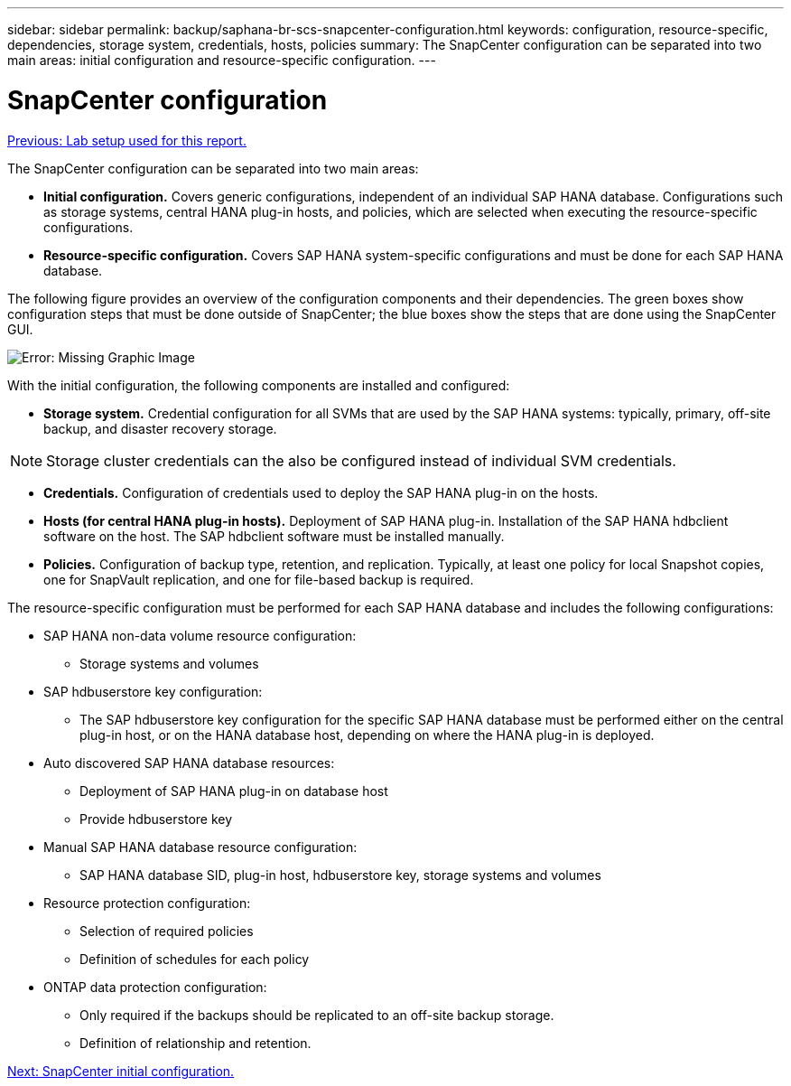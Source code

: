 ---
sidebar: sidebar
permalink: backup/saphana-br-scs-snapcenter-configuration.html
keywords: configuration, resource-specific, dependencies, storage system, credentials, hosts, policies
summary: The SnapCenter configuration can be separated into two main areas: initial configuration and resource-specific configuration.
---

= SnapCenter configuration
:hardbreaks:
:nofooter:
:icons: font
:linkattrs:
:imagesdir: ./../media/

//
// This file was created with NDAC Version 2.0 (August 17, 2020)
//
// 2022-02-15 15:58:30.827688
//

link:saphana-br-scs-lab-setup-used-for-this-report.html[Previous: Lab setup used for this report.]

The SnapCenter configuration can be separated into two main areas:

* *Initial configuration.* Covers generic configurations, independent of an individual SAP HANA database. Configurations such as storage systems, central HANA plug-in hosts, and policies, which are selected when executing the resource-specific configurations.
* *Resource-specific configuration.* Covers SAP HANA system-specific configurations and must be done for each SAP HANA database.

The following figure provides an overview of the configuration components and their dependencies. The green boxes show configuration steps that must be done outside of SnapCenter; the blue boxes show the steps that are done using the SnapCenter GUI.

image:saphana-br-scs-image22.png[Error: Missing Graphic Image]

With the initial configuration, the following components are installed and configured:

* *Storage system.* Credential configuration for all SVMs that are used by the SAP HANA systems: typically, primary,  off-site backup, and disaster recovery storage.

[NOTE]
Storage cluster credentials can the also be configured instead of individual SVM credentials.

* *Credentials.* Configuration of credentials used to deploy the SAP HANA plug-in on the hosts.
* *Hosts (for central HANA plug-in hosts).* Deployment of SAP HANA plug-in. Installation of the SAP HANA hdbclient software on the host. The SAP hdbclient software must be installed manually.
* *Policies.* Configuration of backup type, retention, and replication. Typically, at least one policy for local Snapshot copies, one for SnapVault replication, and one for file-based backup is required.

The resource-specific configuration must be performed for each SAP HANA database and includes the following configurations:

* SAP HANA non-data volume resource configuration:
** Storage systems and volumes
* SAP hdbuserstore key configuration:
** The SAP hdbuserstore key configuration for the specific SAP HANA database must be performed either on the central plug-in host, or on the HANA database host, depending on where the HANA plug-in is deployed.
* Auto discovered SAP HANA database resources:
** Deployment of SAP HANA plug-in on database host
** Provide hdbuserstore key
* Manual SAP HANA database resource configuration:
** SAP HANA database SID, plug-in host, hdbuserstore key, storage systems and volumes
* Resource protection configuration:
** Selection of required policies
** Definition of schedules for each policy
* ONTAP data protection configuration:
** Only required if the backups should be replicated to an off-site backup storage.
** Definition of relationship and retention.

link:saphana-br-scs-snapcenter-initial-configuration.html[Next: SnapCenter initial configuration.]
